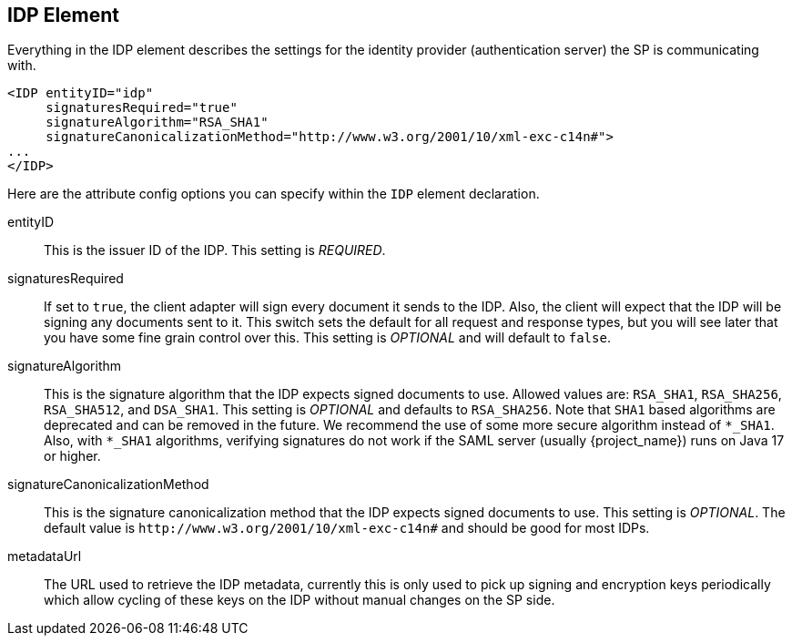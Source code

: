 
== IDP Element

Everything in the IDP element describes the settings for the identity provider (authentication server) the SP is communicating with.

[source,xml]
----
<IDP entityID="idp"
     signaturesRequired="true"
     signatureAlgorithm="RSA_SHA1"
     signatureCanonicalizationMethod="http://www.w3.org/2001/10/xml-exc-c14n#">
...
</IDP>
----

Here are the attribute config options you can specify within the `IDP` element declaration.

entityID::
  This is the issuer ID of the IDP. This setting is _REQUIRED_.

signaturesRequired::
  If set to `true`, the client adapter will sign every document it sends to the IDP.
  Also, the client will expect that the IDP will be signing any documents sent to it.
  This switch sets the default for all request and response types, but you will see later that you have some fine grain control over this.
  This setting is _OPTIONAL_ and will default to `false`.
signatureAlgorithm::
  This is the signature algorithm that the IDP expects signed documents to use.
  Allowed values are: `RSA_SHA1`, `RSA_SHA256`, `RSA_SHA512`, and `DSA_SHA1`.
  This setting is _OPTIONAL_
  and defaults to `RSA_SHA256`. Note that `SHA1` based algorithms are deprecated and can be removed in the future.
 We recommend the use of some more secure algorithm instead of `*_SHA1`. Also, with `*_SHA1` algorithms, verifying signatures
  do not work if the SAML server (usually {project_name}) runs on Java 17 or higher.
signatureCanonicalizationMethod::
  This is the signature canonicalization method that the IDP expects signed documents to use.  This setting is  _OPTIONAL_.
  The default value is `\http://www.w3.org/2001/10/xml-exc-c14n#` and should be good for most IDPs.
metadataUrl::
  The URL used to retrieve the IDP metadata, currently this is only used to pick up signing and encryption keys periodically which allow cycling of these keys on the IDP without manual changes on the SP side.
